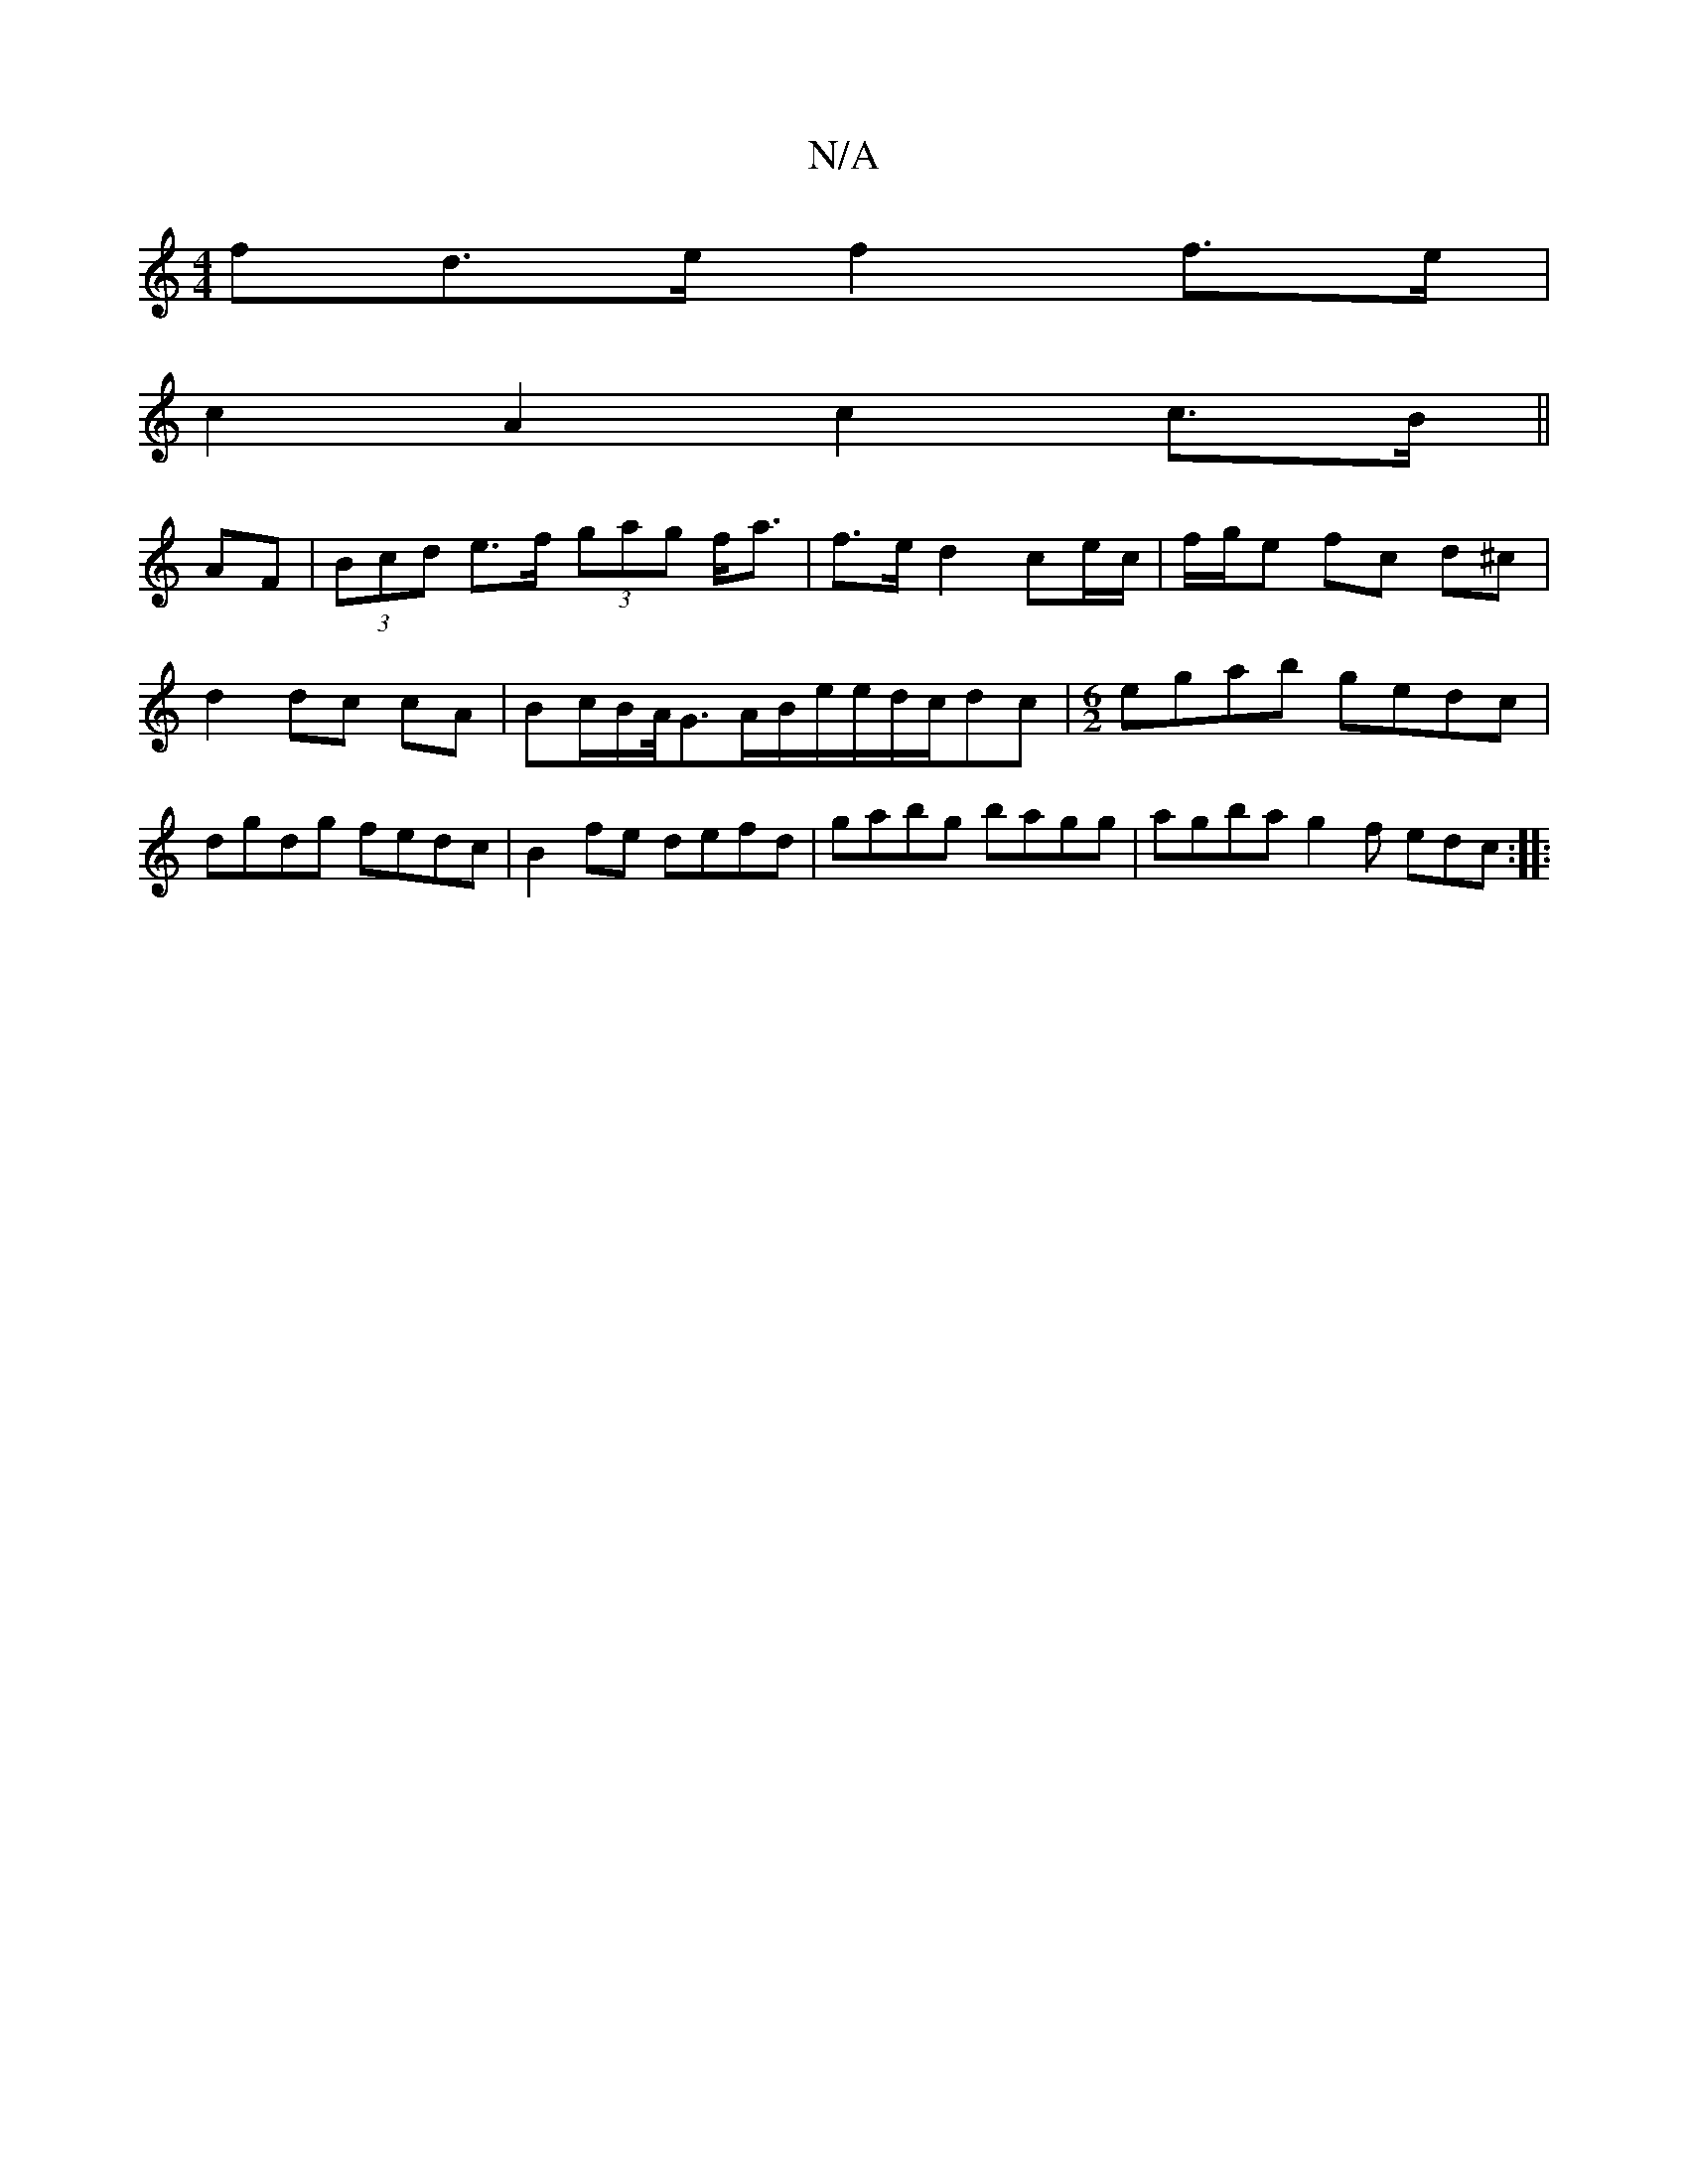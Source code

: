 X:1
T:N/A
M:4/4
R:N/A
K:Cmajor
>fd>e f2 f>e |
c2 A2 c2 c>B ||
AF|(3Bcd e>f (3gag f<a | f>e d2 ce/c/ | f/g/e fc d^c | d2 dc cA | Bc/2B/2A/4G3/2A/B/e/e/d/c/dc|[M:6/2]egab gedc | dgdg fedc | B2 fe defd | gabg bagg | agbag2f edc :|
|: 